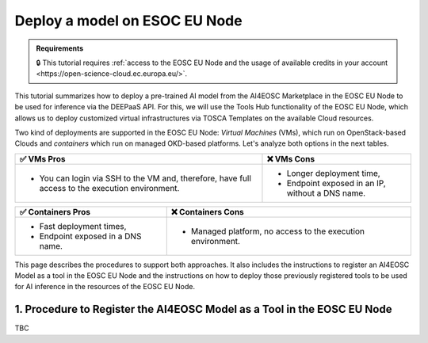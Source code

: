 Deploy a model on ESOC EU Node
==============================

.. admonition:: Requirements
   :class: info

   🔒 This tutorial requires :ref:`access to the EOSC EU Node and the usage of available credits in your account <https://open-science-cloud.ec.europa.eu/>`.

This tutorial summarizes how to deploy a pre-trained AI model from the AI4EOSC Marketplace in the EOSC EU Node to be used for inference via the DEEPaaS API. For this, we will use the Tools Hub functionality of the EOSC EU Node, which allows us to deploy customized virtual infrastructures via TOSCA Templates on the available Cloud resources.

Two kind of deployments are supported in the EOSC EU Node: *Virtual Machines* (VMs), which run on OpenStack-based Clouds and *containers* which run on managed OKD-based platforms. Let's analyze both options in the next tables.

.. list-table::
    :header-rows: 1

    * - ✅ VMs Pros
      - ❌ VMs Cons
    * - - You can login via SSH to the VM and, therefore, have full access to the execution environment.
      - - Longer deployment time,
        - Endpoint exposed in an IP, without a DNS name.


.. list-table::
    :header-rows: 1

    * - ✅ Containers Pros
      - ❌ Containers Cons
    * - - Fast deployment times,
        - Endpoint exposed in a DNS name.
      - - Managed platform, no access to the execution environment.

This page describes the procedures to support both approaches. It also includes the instructions to register an AI4EOSC Model as a tool in the EOSC EU Node and the instructions on how to deploy those previously registered tools to be used for AI inference in the resources of the EOSC EU Node. 

1. Procedure to Register the AI4EOSC Model as a Tool in the EOSC EU Node
------------------------------------------------------------------------
TBC